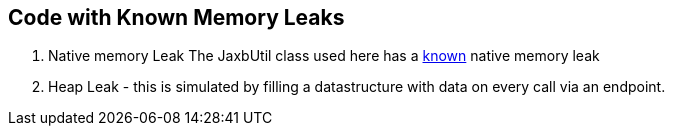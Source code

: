 == Code with Known Memory Leaks

1. Native memory Leak
The JaxbUtil class used here has a http://stackoverflow.com/questions/3584821/jaxbcontext-newinstance-memory-leak[known] native memory leak

2. Heap Leak - this is simulated by filling a datastructure with data on every call via an endpoint.
